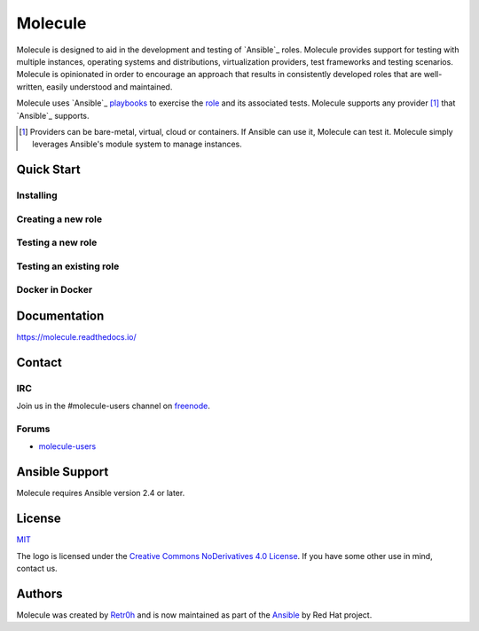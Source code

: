 ********
Molecule
********

.. image:: https://badge.fury.io/py/molecule.svg
   :target: https://badge.fury.io/py/molecule
   :alt: PyPI Package

.. image:: https://readthedocs.org/projects/molecule/badge/?version=latest
   :target: https://molecule.readthedocs.io/en/latest/
   :alt: Documentation Status

.. image:: https://img.shields.io/badge/license-MIT-brightgreen.svg
   :target: LICENSE
   :alt: Repository License

Molecule is designed to aid in the development and testing of `Ansible`_ roles.
Molecule provides support for testing with multiple instances, operating
systems and distributions, virtualization providers, test frameworks and
testing scenarios.  Molecule is opinionated in order to encourage an approach
that results in consistently developed roles that are well-written, easily
understood and maintained.

Molecule uses `Ansible`_ `playbooks`_ to exercise the `role`_ and its
associated tests.  Molecule supports any provider [#]_ that `Ansible`_
supports.

.. [#]

   Providers can be bare-metal, virtual, cloud or containers.  If Ansible can
   use it, Molecule can test it.  Molecule simply leverages Ansible's module
   system to manage instances.

.. _`playbooks`: https://docs.ansible.com/ansible/latest/playbooks.html
.. _`role`: http://docs.ansible.com/ansible/latest/playbooks_roles.html

Quick Start
===========

Installing
----------

.. image:: https://asciinema.org/a/161970.png
   :target: https://asciinema.org/a/161970?speed=5&autoplay=1&loop=1
   :alt: Installing

Creating a new role
-------------------

.. image:: https://asciinema.org/a/161976.png
   :target: https://asciinema.org/a/161976?speed=5&autoplay=1&loop=1
   :alt: Creating a new role

Testing a new role
-------------------

.. image:: https://asciinema.org/a/161977.png
   :target: https://asciinema.org/a/161977?speed=5&autoplay=1&loop=1
   :alt: Testing a new role

Testing an existing role
------------------------

.. image:: https://asciinema.org/a/AkQ4KhxuGAxwn1YJX3tM5BZld.png
   :target: https://asciinema.org/a/AkQ4KhxuGAxwn1YJX3tM5BZld?speed=5&autoplay=1&loop=1
   :alt: Testing an existing role

Docker in Docker
----------------

.. image:: https://asciinema.org/a/172713.png
   :target: https://asciinema.org/a/172713?speed=5&autoplay=1&loop=1
   :alt: Testing an existing role

Documentation
=============

https://molecule.readthedocs.io/

Contact
=======

IRC
---

Join us in the #molecule-users channel on `freenode`_.

.. _`freenode`: https://freenode.net

Forums
------

* `molecule-users`_

.. _`molecule-users`: https://groups.google.com/forum/#!forum/molecule-users

Ansible Support
===============

Molecule requires Ansible version 2.4 or later.

.. _`Ansible`: https://docs.ansible.com

License
=======

`MIT`_

.. _`MIT`: https://github.com/ansible/molecule/blob/master/LICENSE

The logo is licensed under the `Creative Commons NoDerivatives 4.0 License`_.
If you have some other use in mind, contact us.

.. _`Creative Commons NoDerivatives 4.0 License`: https://creativecommons.org/licenses/by-nd/4.0/


Authors
=======

Molecule was created by `Retr0h <https://github.com/retr0h>`_ and is now maintained as part of the `Ansible <https://ansible.com>`_ by Red Hat project.
